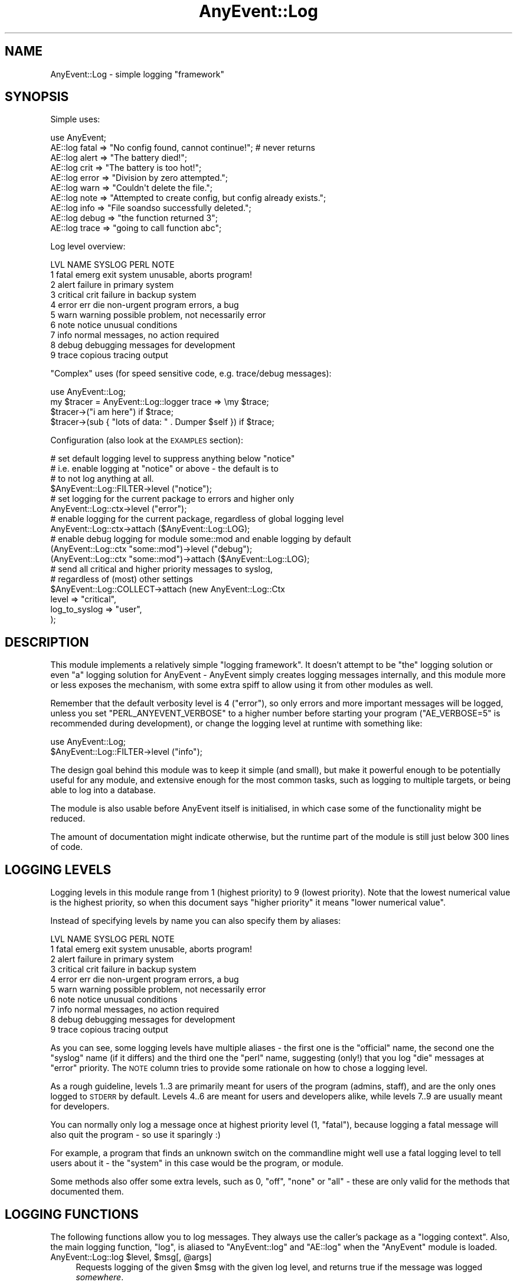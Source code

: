 .\" Automatically generated by Pod::Man 4.11 (Pod::Simple 3.35)
.\"
.\" Standard preamble:
.\" ========================================================================
.de Sp \" Vertical space (when we can't use .PP)
.if t .sp .5v
.if n .sp
..
.de Vb \" Begin verbatim text
.ft CW
.nf
.ne \\$1
..
.de Ve \" End verbatim text
.ft R
.fi
..
.\" Set up some character translations and predefined strings.  \*(-- will
.\" give an unbreakable dash, \*(PI will give pi, \*(L" will give a left
.\" double quote, and \*(R" will give a right double quote.  \*(C+ will
.\" give a nicer C++.  Capital omega is used to do unbreakable dashes and
.\" therefore won't be available.  \*(C` and \*(C' expand to `' in nroff,
.\" nothing in troff, for use with C<>.
.tr \(*W-
.ds C+ C\v'-.1v'\h'-1p'\s-2+\h'-1p'+\s0\v'.1v'\h'-1p'
.ie n \{\
.    ds -- \(*W-
.    ds PI pi
.    if (\n(.H=4u)&(1m=24u) .ds -- \(*W\h'-12u'\(*W\h'-12u'-\" diablo 10 pitch
.    if (\n(.H=4u)&(1m=20u) .ds -- \(*W\h'-12u'\(*W\h'-8u'-\"  diablo 12 pitch
.    ds L" ""
.    ds R" ""
.    ds C` ""
.    ds C' ""
'br\}
.el\{\
.    ds -- \|\(em\|
.    ds PI \(*p
.    ds L" ``
.    ds R" ''
.    ds C`
.    ds C'
'br\}
.\"
.\" Escape single quotes in literal strings from groff's Unicode transform.
.ie \n(.g .ds Aq \(aq
.el       .ds Aq '
.\"
.\" If the F register is >0, we'll generate index entries on stderr for
.\" titles (.TH), headers (.SH), subsections (.SS), items (.Ip), and index
.\" entries marked with X<> in POD.  Of course, you'll have to process the
.\" output yourself in some meaningful fashion.
.\"
.\" Avoid warning from groff about undefined register 'F'.
.de IX
..
.nr rF 0
.if \n(.g .if rF .nr rF 1
.if (\n(rF:(\n(.g==0)) \{\
.    if \nF \{\
.        de IX
.        tm Index:\\$1\t\\n%\t"\\$2"
..
.        if !\nF==2 \{\
.            nr % 0
.            nr F 2
.        \}
.    \}
.\}
.rr rF
.\" ========================================================================
.\"
.IX Title "AnyEvent::Log 3"
.TH AnyEvent::Log 3 "2019-09-03" "perl v5.30.1" "User Contributed Perl Documentation"
.\" For nroff, turn off justification.  Always turn off hyphenation; it makes
.\" way too many mistakes in technical documents.
.if n .ad l
.nh
.SH "NAME"
AnyEvent::Log \- simple logging "framework"
.SH "SYNOPSIS"
.IX Header "SYNOPSIS"
Simple uses:
.PP
.Vb 1
\&   use AnyEvent;
\&
\&   AE::log fatal => "No config found, cannot continue!"; # never returns
\&   AE::log alert => "The battery died!";
\&   AE::log crit  => "The battery is too hot!";
\&   AE::log error => "Division by zero attempted.";
\&   AE::log warn  => "Couldn\*(Aqt delete the file.";
\&   AE::log note  => "Attempted to create config, but config already exists.";
\&   AE::log info  => "File soandso successfully deleted.";
\&   AE::log debug => "the function returned 3";
\&   AE::log trace => "going to call function abc";
.Ve
.PP
Log level overview:
.PP
.Vb 10
\&   LVL NAME      SYSLOG   PERL  NOTE
\&    1  fatal     emerg    exit  system unusable, aborts program!
\&    2  alert                    failure in primary system
\&    3  critical  crit           failure in backup system
\&    4  error     err      die   non\-urgent program errors, a bug
\&    5  warn      warning        possible problem, not necessarily error
\&    6  note      notice         unusual conditions
\&    7  info                     normal messages, no action required
\&    8  debug                    debugging messages for development
\&    9  trace                    copious tracing output
.Ve
.PP
\&\*(L"Complex\*(R" uses (for speed sensitive code, e.g. trace/debug messages):
.PP
.Vb 1
\&   use AnyEvent::Log;
\&
\&   my $tracer = AnyEvent::Log::logger trace => \emy $trace;
\&
\&   $tracer\->("i am here") if $trace;
\&   $tracer\->(sub { "lots of data: " . Dumper $self }) if $trace;
.Ve
.PP
Configuration (also look at the \s-1EXAMPLES\s0 section):
.PP
.Vb 4
\&   # set default logging level to suppress anything below "notice"
\&   # i.e. enable logging at "notice" or above \- the default is to
\&   # to not log anything at all.
\&   $AnyEvent::Log::FILTER\->level ("notice");
\&
\&   # set logging for the current package to errors and higher only
\&   AnyEvent::Log::ctx\->level ("error");
\&
\&   # enable logging for the current package, regardless of global logging level
\&   AnyEvent::Log::ctx\->attach ($AnyEvent::Log::LOG);
\&
\&   # enable debug logging for module some::mod and enable logging by default
\&   (AnyEvent::Log::ctx "some::mod")\->level ("debug");
\&   (AnyEvent::Log::ctx "some::mod")\->attach ($AnyEvent::Log::LOG);
\&
\&   # send all critical and higher priority messages to syslog,
\&   # regardless of (most) other settings
\&   $AnyEvent::Log::COLLECT\->attach (new AnyEvent::Log::Ctx
\&      level         => "critical",
\&      log_to_syslog => "user",
\&   );
.Ve
.SH "DESCRIPTION"
.IX Header "DESCRIPTION"
This module implements a relatively simple \*(L"logging framework\*(R". It doesn't
attempt to be \*(L"the\*(R" logging solution or even \*(L"a\*(R" logging solution for
AnyEvent \- AnyEvent simply creates logging messages internally, and this
module more or less exposes the mechanism, with some extra spiff to allow
using it from other modules as well.
.PP
Remember that the default verbosity level is \f(CW4\fR (\f(CW\*(C`error\*(C'\fR), so only
errors and more important messages will be logged, unless you set
\&\f(CW\*(C`PERL_ANYEVENT_VERBOSE\*(C'\fR to a higher number before starting your program
(\f(CW\*(C`AE_VERBOSE=5\*(C'\fR is recommended during development), or change the logging
level at runtime with something like:
.PP
.Vb 2
\&   use AnyEvent::Log;
\&   $AnyEvent::Log::FILTER\->level ("info");
.Ve
.PP
The design goal behind this module was to keep it simple (and small),
but make it powerful enough to be potentially useful for any module,
and extensive enough for the most common tasks, such as logging to
multiple targets, or being able to log into a database.
.PP
The module is also usable before AnyEvent itself is initialised, in which
case some of the functionality might be reduced.
.PP
The amount of documentation might indicate otherwise, but the runtime part
of the module is still just below 300 lines of code.
.SH "LOGGING LEVELS"
.IX Header "LOGGING LEVELS"
Logging levels in this module range from \f(CW1\fR (highest priority) to \f(CW9\fR
(lowest priority). Note that the lowest numerical value is the highest
priority, so when this document says \*(L"higher priority\*(R" it means \*(L"lower
numerical value\*(R".
.PP
Instead of specifying levels by name you can also specify them by aliases:
.PP
.Vb 10
\&   LVL NAME      SYSLOG   PERL  NOTE
\&    1  fatal     emerg    exit  system unusable, aborts program!
\&    2  alert                    failure in primary system
\&    3  critical  crit           failure in backup system
\&    4  error     err      die   non\-urgent program errors, a bug
\&    5  warn      warning        possible problem, not necessarily error
\&    6  note      notice         unusual conditions
\&    7  info                     normal messages, no action required
\&    8  debug                    debugging messages for development
\&    9  trace                    copious tracing output
.Ve
.PP
As you can see, some logging levels have multiple aliases \- the first one
is the \*(L"official\*(R" name, the second one the \*(L"syslog\*(R" name (if it differs)
and the third one the \*(L"perl\*(R" name, suggesting (only!) that you log \f(CW\*(C`die\*(C'\fR
messages at \f(CW\*(C`error\*(C'\fR priority. The \s-1NOTE\s0 column tries to provide some
rationale on how to chose a logging level.
.PP
As a rough guideline, levels 1..3 are primarily meant for users of the
program (admins, staff), and are the only ones logged to \s-1STDERR\s0 by
default. Levels 4..6 are meant for users and developers alike, while
levels 7..9 are usually meant for developers.
.PP
You can normally only log a message once at highest priority level (\f(CW1\fR,
\&\f(CW\*(C`fatal\*(C'\fR), because logging a fatal message will also quit the program \- so
use it sparingly :)
.PP
For example, a program that finds an unknown switch on the commandline
might well use a fatal logging level to tell users about it \- the \*(L"system\*(R"
in this case would be the program, or module.
.PP
Some methods also offer some extra levels, such as \f(CW0\fR, \f(CW\*(C`off\*(C'\fR, \f(CW\*(C`none\*(C'\fR
or \f(CW\*(C`all\*(C'\fR \- these are only valid for the methods that documented them.
.SH "LOGGING FUNCTIONS"
.IX Header "LOGGING FUNCTIONS"
The following functions allow you to log messages. They always use the
caller's package as a \*(L"logging context\*(R". Also, the main logging function,
\&\f(CW\*(C`log\*(C'\fR, is aliased to \f(CW\*(C`AnyEvent::log\*(C'\fR and \f(CW\*(C`AE::log\*(C'\fR when the \f(CW\*(C`AnyEvent\*(C'\fR
module is loaded.
.ie n .IP "AnyEvent::Log::log $level, $msg[, @args]" 4
.el .IP "AnyEvent::Log::log \f(CW$level\fR, \f(CW$msg\fR[, \f(CW@args\fR]" 4
.IX Item "AnyEvent::Log::log $level, $msg[, @args]"
Requests logging of the given \f(CW$msg\fR with the given log level, and
returns true if the message was logged \fIsomewhere\fR.
.Sp
For loglevel \f(CW\*(C`fatal\*(C'\fR, the program will abort.
.Sp
If only a \f(CW$msg\fR is given, it is logged as-is. With extra \f(CW@args\fR, the
\&\f(CW$msg\fR is interpreted as an sprintf format string.
.Sp
The \f(CW$msg\fR should not end with \f(CW\*(C`\en\*(C'\fR, but may if that is convenient for
you. Also, multiline messages are handled properly.
.Sp
Last not least, \f(CW$msg\fR might be a code reference, in which case it is
supposed to return the message. It will be called only then the message
actually gets logged, which is useful if it is costly to create the
message in the first place.
.Sp
This function takes care of saving and restoring \f(CW$!\fR and \f(CW$@\fR, so you
don't have to.
.Sp
Whether the given message will be logged depends on the maximum log level
and the caller's package. The return value can be used to ensure that
messages or not \*(L"lost\*(R" \- for example, when AnyEvent::Debug detects a
runtime error it tries to log it at \f(CW\*(C`die\*(C'\fR level, but if that message is
lost it simply uses warn.
.Sp
Note that you can (and should) call this function as \f(CW\*(C`AnyEvent::log\*(C'\fR or
\&\f(CW\*(C`AE::log\*(C'\fR, without \f(CW\*(C`use\*(C'\fR\-ing this module if possible (i.e. you don't
need any additional functionality), as those functions will load the
logging module on demand only. They are also much shorter to write.
.Sp
Also, if you optionally generate a lot of debug messages (such as when
tracing some code), you should look into using a logger callback and a
boolean enabler (see \f(CW\*(C`logger\*(C'\fR, below).
.Sp
Example: log something at error level.
.Sp
.Vb 1
\&   AE::log error => "something";
.Ve
.Sp
Example: use printf-formatting.
.Sp
.Vb 1
\&   AE::log info => "%5d %\-10.10s %s", $index, $category, $msg;
.Ve
.Sp
Example: only generate a costly dump when the message is actually being logged.
.Sp
.Vb 1
\&   AE::log debug => sub { require Data::Dump; Data::Dump::dump \e%cache };
.Ve
.ie n .IP "$logger = AnyEvent::Log::logger $level[, \e$enabled]" 4
.el .IP "\f(CW$logger\fR = AnyEvent::Log::logger \f(CW$level\fR[, \e$enabled]" 4
.IX Item "$logger = AnyEvent::Log::logger $level[, $enabled]"
Creates a code reference that, when called, acts as if the
\&\f(CW\*(C`AnyEvent::Log::log\*(C'\fR function was called at this point with the given
level. \f(CW$logger\fR is passed a \f(CW$msg\fR and optional \f(CW@args\fR, just as with
the \f(CW\*(C`AnyEvent::Log::log\*(C'\fR function:
.Sp
.Vb 1
\&   my $debug_log = AnyEvent::Log::logger "debug";
\&
\&   $debug_log\->("debug here");
\&   $debug_log\->("%06d emails processed", 12345);
\&   $debug_log\->(sub { $obj\->as_string });
.Ve
.Sp
The idea behind this function is to decide whether to log before actually
logging \- when the \f(CW\*(C`logger\*(C'\fR function is called once, but the returned
logger callback often, then this can be a tremendous speed win.
.Sp
Despite this speed advantage, changes in logging configuration will
still be reflected by the logger callback, even if configuration changes
\&\fIafter\fR it was created.
.Sp
To further speed up logging, you can bind a scalar variable to the logger,
which contains true if the logger should be called or not \- if it is
false, calling the logger can be safely skipped. This variable will be
updated as long as \f(CW$logger\fR is alive.
.Sp
Full example:
.Sp
.Vb 2
\&   # near the init section
\&   use AnyEvent::Log;
\&
\&   my $debug_log = AnyEvent:Log::logger debug => \emy $debug;
\&
\&   # and later in your program
\&   $debug_log\->("yo, stuff here") if $debug;
\&
\&   $debug and $debug_log\->("123");
.Ve
.ie n .IP "AnyEvent::Log::exact_time $on" 4
.el .IP "AnyEvent::Log::exact_time \f(CW$on\fR" 4
.IX Item "AnyEvent::Log::exact_time $on"
By default, \f(CW\*(C`AnyEvent::Log\*(C'\fR will use \f(CW\*(C`AE::now\*(C'\fR, i.e. the cached
eventloop time, for the log timestamps. After calling this function with a
true value it will instead resort to \f(CW\*(C`AE::time\*(C'\fR, i.e. fetch the current
time on each log message. This only makes a difference for event loops
that actually cache the time (such as \s-1EV\s0 or AnyEvent::Loop).
.Sp
This setting can be changed at any time by calling this function.
.Sp
Since \f(CW\*(C`AnyEvent::Log\*(C'\fR has to work even before the AnyEvent has been
initialised, this switch will also decide whether to use \f(CW\*(C`CORE::time\*(C'\fR or
\&\f(CW\*(C`Time::HiRes::time\*(C'\fR when logging a message before AnyEvent becomes
available.
.ie n .IP "AnyEvent::Log::format_time $timestamp" 4
.el .IP "AnyEvent::Log::format_time \f(CW$timestamp\fR" 4
.IX Item "AnyEvent::Log::format_time $timestamp"
Formats a timestamp as returned by \f(CW\*(C`AnyEvent\->now\*(C'\fR or \f(CW\*(C`AnyEvent\->time\*(C'\fR or many other functions in the same way as
\&\f(CW\*(C`AnyEvent::Log\*(C'\fR does.
.Sp
In your main program (as opposed to in your module) you can override
the default timestamp display format by loading this module and then
redefining this function.
.Sp
Most commonly, this function can be used in formatting callbacks.
.ie n .IP "AnyEvent::Log::default_format $time, $ctx, $level, $msg" 4
.el .IP "AnyEvent::Log::default_format \f(CW$time\fR, \f(CW$ctx\fR, \f(CW$level\fR, \f(CW$msg\fR" 4
.IX Item "AnyEvent::Log::default_format $time, $ctx, $level, $msg"
Format a log message using the given timestamp, logging context, log level
and log message.
.Sp
This is the formatting function used to format messages when no custom
function is provided.
.Sp
In your main program (as opposed to in your module) you can override the
default message format by loading this module and then redefining this
function.
.IP "\fBAnyEvent::Log::fatal_exit()\fR" 4
.IX Item "AnyEvent::Log::fatal_exit()"
This is the function that is called after logging a \f(CW\*(C`fatal\*(C'\fR log
message. It must not return.
.Sp
The default implementation simply calls \f(CW\*(C`exit 1\*(C'\fR.
.Sp
In your main program (as opposed to in your module) you can override
the fatal exit function by loading this module and then redefining this
function. Make sure you don't return.
.SH "LOGGING CONTEXTS"
.IX Header "LOGGING CONTEXTS"
This module associates every log message with a so-called \fIlogging
context\fR, based on the package of the caller. Every perl package has its
own logging context.
.PP
A logging context has three major responsibilities: filtering, logging and
propagating the message.
.PP
For the first purpose, filtering, each context has a set of logging
levels, called the log level mask. Messages not in the set will be ignored
by this context (masked).
.PP
For logging, the context stores a formatting callback (which takes the
timestamp, context, level and string message and formats it in the way
it should be logged) and a logging callback (which is responsible for
actually logging the formatted message and telling \f(CW\*(C`AnyEvent::Log\*(C'\fR
whether it has consumed the message, or whether it should be propagated).
.PP
For propagation, a context can have any number of attached \fIslave
contexts\fR. Any message that is neither masked by the logging mask nor
masked by the logging callback returning true will be passed to all slave
contexts.
.PP
Each call to a logging function will log the message at most once per
context, so it does not matter (much) if there are cycles or if the
message can arrive at the same context via multiple paths.
.SS "\s-1DEFAULTS\s0"
.IX Subsection "DEFAULTS"
By default, all logging contexts have an full set of log levels (\*(L"all\*(R"), a
disabled logging callback and the default formatting callback.
.PP
Package contexts have the package name as logging title by default.
.PP
They have exactly one slave \- the context of the \*(L"parent\*(R" package. The
parent package is simply defined to be the package name without the last
component, i.e. \f(CW\*(C`AnyEvent::Debug::Wrapped\*(C'\fR becomes \f(CW\*(C`AnyEvent::Debug\*(C'\fR,
and \f(CW\*(C`AnyEvent\*(C'\fR becomes ... \f(CW$AnyEvent::Log::COLLECT\fR which is the
exception of the rule \- just like the \*(L"parent\*(R" of any single-component
package name in Perl is \f(CW\*(C`main\*(C'\fR, the default slave of any top-level
package context is \f(CW$AnyEvent::Log::COLLECT\fR.
.PP
Since perl packages form only an approximate hierarchy, this slave
context can of course be removed.
.PP
All other (anonymous) contexts have no slaves and an empty title by
default.
.PP
When the module is loaded it creates the \f(CW$AnyEvent::Log::LOG\fR logging
context that simply logs everything via \f(CW\*(C`warn\*(C'\fR, without propagating
anything anywhere by default.  The purpose of this context is to provide
a convenient place to override the global logging target or to attach
additional log targets. It's not meant for filtering.
.PP
It then creates the \f(CW$AnyEvent::Log::FILTER\fR context whose
purpose is to suppress all messages with priority higher
than \f(CW$ENV{PERL_ANYEVENT_VERBOSE}\fR. It then attached the
\&\f(CW$AnyEvent::Log::LOG\fR context to it. The purpose of the filter context
is to simply provide filtering according to some global log level.
.PP
Finally it creates the top-level package context \f(CW$AnyEvent::Log::COLLECT\fR
and attaches the \f(CW$AnyEvent::Log::FILTER\fR context to it, but otherwise
leaves it at default config. Its purpose is simply to collect all log
messages system-wide.
.PP
The hierarchy is then:
.PP
.Vb 1
\&   any package, eventually \-> $COLLECT \-> $FILTER \-> $LOG
.Ve
.PP
The effect of all this is that log messages, by default, wander up to the
\&\f(CW$AnyEvent::Log::COLLECT\fR context where all messages normally end up,
from there to \f(CW$AnyEvent::Log::FILTER\fR where log messages with lower
priority then \f(CW$ENV{PERL_ANYEVENT_VERBOSE}\fR will be filtered out and then
to the \f(CW$AnyEvent::Log::LOG\fR context to be passed to \f(CW\*(C`warn\*(C'\fR.
.PP
This makes it easy to set a global logging level (by modifying \f(CW$FILTER\fR),
but still allow other contexts to send, for example, their debug and trace
messages to the \f(CW$LOG\fR target despite the global logging level, or to attach
additional log targets that log messages, regardless of the global logging
level.
.PP
It also makes it easy to modify the default warn-logger ($LOG) to
something that logs to a file, or to attach additional logging targets
(such as loggign to a file) by attaching it to \f(CW$FILTER\fR.
.SS "\s-1CREATING/FINDING/DESTROYING CONTEXTS\s0"
.IX Subsection "CREATING/FINDING/DESTROYING CONTEXTS"
.ie n .IP "$ctx = AnyEvent::Log::ctx [$pkg]" 4
.el .IP "\f(CW$ctx\fR = AnyEvent::Log::ctx [$pkg]" 4
.IX Item "$ctx = AnyEvent::Log::ctx [$pkg]"
This function creates or returns a logging context (which is an object).
.Sp
If a package name is given, then the context for that package is
returned. If it is called without any arguments, then the context for the
callers package is returned (i.e. the same context as a \f(CW\*(C`AE::log\*(C'\fR call
would use).
.Sp
If \f(CW\*(C`undef\*(C'\fR is given, then it creates a new anonymous context that is not
tied to any package and is destroyed when no longer referenced.
.IP "AnyEvent::Log::reset" 4
.IX Item "AnyEvent::Log::reset"
Resets all package contexts and recreates the default hierarchy if
necessary, i.e. resets the logging subsystem to defaults, as much as
possible. This process keeps references to contexts held by other parts of
the program intact.
.Sp
This can be used to implement config-file (re\-)loading: before loading a
configuration, reset all contexts.
.ie n .IP "$ctx = new AnyEvent::Log::Ctx methodname => param..." 4
.el .IP "\f(CW$ctx\fR = new AnyEvent::Log::Ctx methodname => param..." 4
.IX Item "$ctx = new AnyEvent::Log::Ctx methodname => param..."
This is a convenience constructor that makes it simpler to construct
anonymous logging contexts.
.Sp
Each key-value pair results in an invocation of the method of the same
name as the key with the value as parameter, unless the value is an
arrayref, in which case it calls the method with the contents of the
array. The methods are called in the same order as specified.
.Sp
Example: create a new logging context and set both the default logging
level, some slave contexts and a logging callback.
.Sp
.Vb 6
\&   $ctx = new AnyEvent::Log::Ctx
\&      title   => "dubious messages",
\&      level   => "error",
\&      log_cb  => sub { print STDOUT shift; 0 },
\&      slaves  => [$ctx1, $ctx, $ctx2],
\&   ;
.Ve
.SS "\s-1CONFIGURING A LOG CONTEXT\s0"
.IX Subsection "CONFIGURING A LOG CONTEXT"
The following methods can be used to configure the logging context.
.ie n .IP "$ctx\->title ([$new_title])" 4
.el .IP "\f(CW$ctx\fR\->title ([$new_title])" 4
.IX Item "$ctx->title ([$new_title])"
Returns the title of the logging context \- this is the package name, for
package contexts, and a user defined string for all others.
.Sp
If \f(CW$new_title\fR is given, then it replaces the package name or title.
.PP
\fI\s-1LOGGING LEVELS\s0\fR
.IX Subsection "LOGGING LEVELS"
.PP
The following methods deal with the logging level set associated with the
log context.
.PP
The most common method to use is probably \f(CW\*(C`$ctx\->level ($level)\*(C'\fR,
which configures the specified and any higher priority levels.
.PP
All functions which accept a list of levels also accept the special string
\&\f(CW\*(C`all\*(C'\fR which expands to all logging levels.
.ie n .IP "$ctx\->levels ($level[, $level...)" 4
.el .IP "\f(CW$ctx\fR\->levels ($level[, \f(CW$level\fR...)" 4
.IX Item "$ctx->levels ($level[, $level...)"
Enables logging for the given levels and disables it for all others.
.ie n .IP "$ctx\->level ($level)" 4
.el .IP "\f(CW$ctx\fR\->level ($level)" 4
.IX Item "$ctx->level ($level)"
Enables logging for the given level and all lower level (higher priority)
ones. In addition to normal logging levels, specifying a level of \f(CW0\fR or
\&\f(CW\*(C`off\*(C'\fR disables all logging for this level.
.Sp
Example: log warnings, errors and higher priority messages.
.Sp
.Vb 2
\&   $ctx\->level ("warn");
\&   $ctx\->level (5); # same thing, just numeric
.Ve
.ie n .IP "$ctx\->enable ($level[, $level...])" 4
.el .IP "\f(CW$ctx\fR\->enable ($level[, \f(CW$level\fR...])" 4
.IX Item "$ctx->enable ($level[, $level...])"
Enables logging for the given levels, leaving all others unchanged.
.ie n .IP "$ctx\->disable ($level[, $level...])" 4
.el .IP "\f(CW$ctx\fR\->disable ($level[, \f(CW$level\fR...])" 4
.IX Item "$ctx->disable ($level[, $level...])"
Disables logging for the given levels, leaving all others unchanged.
.ie n .IP "$ctx\->cap ($level)" 4
.el .IP "\f(CW$ctx\fR\->cap ($level)" 4
.IX Item "$ctx->cap ($level)"
Caps the maximum priority to the given level, for all messages logged
to, or passing through, this context. That is, while this doesn't affect
whether a message is logged or passed on, the maximum priority of messages
will be limited to the specified level \- messages with a higher priority
will be set to the specified priority.
.Sp
Another way to view this is that \f(CW\*(C`\->level\*(C'\fR filters out messages with
a too low priority, while \f(CW\*(C`\->cap\*(C'\fR modifies messages with a too high
priority.
.Sp
This is useful when different log targets have different interpretations
of priority. For example, for a specific command line program, a wrong
command line switch might well result in a \f(CW\*(C`fatal\*(C'\fR log message, while the
same message, logged to syslog, is likely \fInot\fR fatal to the system or
syslog facility as a whole, but more likely a mere \f(CW\*(C`error\*(C'\fR.
.Sp
This can be modeled by having a stderr logger that logs messages \*(L"as-is\*(R"
and a syslog logger that logs messages with a level cap of, say, \f(CW\*(C`error\*(C'\fR,
or, for truly system-critical components, actually \f(CW\*(C`critical\*(C'\fR.
.PP
\fI\s-1SLAVE CONTEXTS\s0\fR
.IX Subsection "SLAVE CONTEXTS"
.PP
The following methods attach and detach another logging context to a
logging context.
.PP
Log messages are propagated to all slave contexts, unless the logging
callback consumes the message.
.ie n .IP "$ctx\->attach ($ctx2[, $ctx3...])" 4
.el .IP "\f(CW$ctx\fR\->attach ($ctx2[, \f(CW$ctx3\fR...])" 4
.IX Item "$ctx->attach ($ctx2[, $ctx3...])"
Attaches the given contexts as slaves to this context. It is not an error
to add a context twice (the second add will be ignored).
.Sp
A context can be specified either as package name or as a context object.
.ie n .IP "$ctx\->detach ($ctx2[, $ctx3...])" 4
.el .IP "\f(CW$ctx\fR\->detach ($ctx2[, \f(CW$ctx3\fR...])" 4
.IX Item "$ctx->detach ($ctx2[, $ctx3...])"
Removes the given slaves from this context \- it's not an error to attempt
to remove a context that hasn't been added.
.Sp
A context can be specified either as package name or as a context object.
.ie n .IP "$ctx\->slaves ($ctx2[, $ctx3...])" 4
.el .IP "\f(CW$ctx\fR\->slaves ($ctx2[, \f(CW$ctx3\fR...])" 4
.IX Item "$ctx->slaves ($ctx2[, $ctx3...])"
Replaces all slaves attached to this context by the ones given.
.PP
\fI\s-1LOG TARGETS\s0\fR
.IX Subsection "LOG TARGETS"
.PP
The following methods configure how the logging context actually does
the logging (which consists of formatting the message and printing it or
whatever it wants to do with it).
.ie n .IP "$ctx\->log_cb ($cb\->($str))" 4
.el .IP "\f(CW$ctx\fR\->log_cb ($cb\->($str))" 4
.IX Item "$ctx->log_cb ($cb->($str))"
Replaces the logging callback on the context (\f(CW\*(C`undef\*(C'\fR disables the
logging callback).
.Sp
The logging callback is responsible for handling formatted log messages
(see \f(CW\*(C`fmt_cb\*(C'\fR below) \- normally simple text strings that end with a
newline (and are possibly multiline themselves).
.Sp
It also has to return true iff it has consumed the log message, and false
if it hasn't. Consuming a message means that it will not be sent to any
slave context. When in doubt, return \f(CW0\fR from your logging callback.
.Sp
Example: a very simple logging callback, simply dump the message to \s-1STDOUT\s0
and do not consume it.
.Sp
.Vb 1
\&   $ctx\->log_cb (sub { print STDERR shift; 0 });
.Ve
.Sp
You can filter messages by having a log callback that simply returns \f(CW1\fR
and does not do anything with the message, but this counts as \*(L"message
being logged\*(R" and might not be very efficient.
.Sp
Example: propagate all messages except for log levels \*(L"debug\*(R" and
\&\*(L"trace\*(R". The messages will still be generated, though, which can slow down
your program.
.Sp
.Vb 2
\&   $ctx\->levels ("debug", "trace");
\&   $ctx\->log_cb (sub { 1 }); # do not log, but eat debug and trace messages
.Ve
.ie n .IP "$ctx\->fmt_cb ($fmt_cb\->($timestamp, $orig_ctx, $level, $message))" 4
.el .IP "\f(CW$ctx\fR\->fmt_cb ($fmt_cb\->($timestamp, \f(CW$orig_ctx\fR, \f(CW$level\fR, \f(CW$message\fR))" 4
.IX Item "$ctx->fmt_cb ($fmt_cb->($timestamp, $orig_ctx, $level, $message))"
Replaces the formatting callback on the context (\f(CW\*(C`undef\*(C'\fR restores the
default formatter).
.Sp
The callback is passed the (possibly fractional) timestamp, the original
logging context (object, not title), the (numeric) logging level and
the raw message string and needs to return a formatted log message. In
most cases this will be a string, but it could just as well be an array
reference that just stores the values.
.Sp
If, for some reason, you want to use \f(CW\*(C`caller\*(C'\fR to find out more about the
logger then you should walk up the call stack until you are no longer
inside the \f(CW\*(C`AnyEvent::Log\*(C'\fR package.
.Sp
To implement your own logging callback, you might find the
\&\f(CW\*(C`AnyEvent::Log::format_time\*(C'\fR and \f(CW\*(C`AnyEvent::Log::default_format\*(C'\fR
functions useful.
.Sp
Example: format the message just as AnyEvent::Log would, by letting
AnyEvent::Log do the work. This is a good basis to design a formatting
callback that only changes minor aspects of the formatting.
.Sp
.Vb 2
\&   $ctx\->fmt_cb (sub {
\&      my ($time, $ctx, $lvl, $msg) = @_;
\&
\&      AnyEvent::Log::default_format $time, $ctx, $lvl, $msg
\&   });
.Ve
.Sp
Example: format just the raw message, with numeric log level in angle
brackets.
.Sp
.Vb 2
\&   $ctx\->fmt_cb (sub {
\&      my ($time, $ctx, $lvl, $msg) = @_;
\&
\&      "<$lvl>$msg\en"
\&   });
.Ve
.Sp
Example: return an array reference with just the log values, and use
\&\f(CW\*(C`PApp::SQL::sql_exec\*(C'\fR to store the message in a database.
.Sp
.Vb 3
\&   $ctx\->fmt_cb (sub { \e@_ });
\&   $ctx\->log_cb (sub {
\&      my ($msg) = @_;
\&
\&      sql_exec "insert into log (when, subsys, prio, msg) values (?, ?, ?, ?)",
\&               $msg\->[0] + 0,
\&               "$msg\->[1]",
\&               $msg\->[2] + 0,
\&               "$msg\->[3]";
\&
\&      0
\&   });
.Ve
.ie n .IP "$ctx\->log_to_warn" 4
.el .IP "\f(CW$ctx\fR\->log_to_warn" 4
.IX Item "$ctx->log_to_warn"
Sets the \f(CW\*(C`log_cb\*(C'\fR to simply use \f(CW\*(C`CORE::warn\*(C'\fR to report any messages
(usually this logs to \s-1STDERR\s0).
.ie n .IP "$ctx\->log_to_file ($path)" 4
.el .IP "\f(CW$ctx\fR\->log_to_file ($path)" 4
.IX Item "$ctx->log_to_file ($path)"
Sets the \f(CW\*(C`log_cb\*(C'\fR to log to a file (by appending), unbuffered. The
function might return before the log file has been opened or created.
.ie n .IP "$ctx\->log_to_path ($path)" 4
.el .IP "\f(CW$ctx\fR\->log_to_path ($path)" 4
.IX Item "$ctx->log_to_path ($path)"
Same as \f(CW\*(C`\->log_to_file\*(C'\fR, but opens the file for each message. This
is much slower, but allows you to change/move/rename/delete the file at
basically any time.
.Sp
Needless(?) to say, if you do not want to be bitten by some evil person
calling \f(CW\*(C`chdir\*(C'\fR, the path should be absolute. Doesn't help with
\&\f(CW\*(C`chroot\*(C'\fR, but hey...
.ie n .IP "$ctx\->log_to_syslog ([$facility])" 4
.el .IP "\f(CW$ctx\fR\->log_to_syslog ([$facility])" 4
.IX Item "$ctx->log_to_syslog ([$facility])"
Logs all messages via Sys::Syslog, mapping \f(CW\*(C`trace\*(C'\fR to \f(CW\*(C`debug\*(C'\fR and
all the others in the obvious way. If specified, then the \f(CW$facility\fR is
used as the facility (\f(CW\*(C`user\*(C'\fR, \f(CW\*(C`auth\*(C'\fR, \f(CW\*(C`local0\*(C'\fR and so on). The default
facility is \f(CW\*(C`user\*(C'\fR.
.Sp
Note that this function also sets a \f(CW\*(C`fmt_cb\*(C'\fR \- the logging part requires
an array reference with [$level, \f(CW$str\fR] as input.
.PP
\fI\s-1MESSAGE LOGGING\s0\fR
.IX Subsection "MESSAGE LOGGING"
.PP
These methods allow you to log messages directly to a context, without
going via your package context.
.ie n .IP "$ctx\->log ($level, $msg[, @params])" 4
.el .IP "\f(CW$ctx\fR\->log ($level, \f(CW$msg\fR[, \f(CW@params\fR])" 4
.IX Item "$ctx->log ($level, $msg[, @params])"
Same as \f(CW\*(C`AnyEvent::Log::log\*(C'\fR, but uses the given context as log context.
.Sp
Example: log a message in the context of another package.
.Sp
.Vb 1
\&   (AnyEvent::Log::ctx "Other::Package")\->log (warn => "heely bo");
.Ve
.ie n .IP "$logger = $ctx\->logger ($level[, \e$enabled])" 4
.el .IP "\f(CW$logger\fR = \f(CW$ctx\fR\->logger ($level[, \e$enabled])" 4
.IX Item "$logger = $ctx->logger ($level[, $enabled])"
Same as \f(CW\*(C`AnyEvent::Log::logger\*(C'\fR, but uses the given context as log
context.
.ie n .SH "CONFIGURATION VIA $ENV{PERL_ANYEVENT_LOG}"
.el .SH "CONFIGURATION VIA \f(CW$ENV\fP{PERL_ANYEVENT_LOG}"
.IX Header "CONFIGURATION VIA $ENV{PERL_ANYEVENT_LOG}"
Logging can also be configured by setting the environment variable
\&\f(CW\*(C`PERL_ANYEVENT_LOG\*(C'\fR (or \f(CW\*(C`AE_LOG\*(C'\fR).
.PP
The value consists of one or more logging context specifications separated
by \f(CW\*(C`:\*(C'\fR or whitespace. Each logging specification in turn starts with a
context name, followed by \f(CW\*(C`=\*(C'\fR, followed by zero or more comma-separated
configuration directives, here are some examples:
.PP
.Vb 2
\&   # set default logging level
\&   filter=warn
\&
\&   # log to file instead of to stderr
\&   log=file=/tmp/mylog
\&
\&   # log to file in addition to stderr
\&   log=+%file:%file=file=/tmp/mylog
\&
\&   # enable debug log messages, log warnings and above to syslog
\&   filter=debug:log=+%warnings:%warnings=warn,syslog=LOG_LOCAL0
\&
\&   # log trace messages (only) from AnyEvent::Debug to file
\&   AnyEvent::Debug=+%trace:%trace=only,trace,file=/tmp/tracelog
.Ve
.PP
A context name in the log specification can be any of the following:
.ie n .IP """collect"", ""filter"", ""log""" 4
.el .IP "\f(CWcollect\fR, \f(CWfilter\fR, \f(CWlog\fR" 4
.IX Item "collect, filter, log"
Correspond to the three predefined \f(CW$AnyEvent::Log::COLLECT\fR,
\&\f(CW\*(C`AnyEvent::Log::FILTER\*(C'\fR and \f(CW$AnyEvent::Log::LOG\fR contexts.
.ie n .IP "%name" 4
.el .IP "\f(CW%name\fR" 4
.IX Item "%name"
Context names starting with a \f(CW\*(C`%\*(C'\fR are anonymous contexts created when the
name is first mentioned. The difference to package contexts is that by
default they have no attached slaves.
.Sp
This makes it possible to create new log contexts that can be refered to
multiple times by name within the same log specification.
.IP "a perl package name" 4
.IX Item "a perl package name"
Any other string references the logging context associated with the given
Perl \f(CW\*(C`package\*(C'\fR. In the unlikely case where you want to specify a package
context that matches on of the other context name forms, you can add a
\&\f(CW\*(C`::\*(C'\fR to the package name to force interpretation as a package.
.PP
The configuration specifications can be any number of the following:
.ie n .IP """stderr""" 4
.el .IP "\f(CWstderr\fR" 4
.IX Item "stderr"
Configures the context to use Perl's \f(CW\*(C`warn\*(C'\fR function (which typically
logs to \f(CW\*(C`STDERR\*(C'\fR). Works like \f(CW\*(C`log_to_warn\*(C'\fR.
.ie n .IP """file=""\fIpath\fR" 4
.el .IP "\f(CWfile=\fR\fIpath\fR" 4
.IX Item "file=path"
Configures the context to log to a file with the given path. Works like
\&\f(CW\*(C`log_to_file\*(C'\fR.
.ie n .IP """path=""\fIpath\fR" 4
.el .IP "\f(CWpath=\fR\fIpath\fR" 4
.IX Item "path=path"
Configures the context to log to a file with the given path. Works like
\&\f(CW\*(C`log_to_path\*(C'\fR.
.ie n .IP """syslog"" or ""syslog=""\fIexpr\fR" 4
.el .IP "\f(CWsyslog\fR or \f(CWsyslog=\fR\fIexpr\fR" 4
.IX Item "syslog or syslog=expr"
Configures the context to log to syslog. If \fIexpr\fR is given, then it is
evaluated in the Sys::Syslog package, so you could use:
.Sp
.Vb 1
\&   log=syslog=LOG_LOCAL0
.Ve
.ie n .IP """nolog""" 4
.el .IP "\f(CWnolog\fR" 4
.IX Item "nolog"
Configures the context to not log anything by itself, which is the
default. Same as \f(CW\*(C`$ctx\->log_cb (undef)\*(C'\fR.
.ie n .IP """cap=""\fIlevel\fR" 4
.el .IP "\f(CWcap=\fR\fIlevel\fR" 4
.IX Item "cap=level"
Caps logging messages entering this context at the given level, i.e.
reduces the priority of messages with higher priority than this level. The
default is \f(CW0\fR (or \f(CW\*(C`off\*(C'\fR), meaning the priority will not be touched.
.ie n .IP "0 or ""off""" 4
.el .IP "\f(CW0\fR or \f(CWoff\fR" 4
.IX Item "0 or off"
Sets the logging level of the context to \f(CW0\fR, i.e. all messages will be
filtered out.
.ie n .IP """all""" 4
.el .IP "\f(CWall\fR" 4
.IX Item "all"
Enables all logging levels, i.e. filtering will effectively be switched
off (the default).
.ie n .IP """only""" 4
.el .IP "\f(CWonly\fR" 4
.IX Item "only"
Disables all logging levels, and changes the interpretation of following
level specifications to enable the specified level only.
.Sp
Example: only enable debug messages for a context.
.Sp
.Vb 1
\&   context=only,debug
.Ve
.ie n .IP """except""" 4
.el .IP "\f(CWexcept\fR" 4
.IX Item "except"
Enables all logging levels, and changes the interpretation of following
level specifications to disable that level. Rarely used.
.Sp
Example: enable all logging levels except fatal and trace (this is rather
nonsensical).
.Sp
.Vb 1
\&   filter=exept,fatal,trace
.Ve
.ie n .IP """level""" 4
.el .IP "\f(CWlevel\fR" 4
.IX Item "level"
Enables all logging levels, and changes the interpretation of following
level specifications to be \*(L"that level or any higher priority
message\*(R". This is the default.
.Sp
Example: log anything at or above warn level.
.Sp
.Vb 1
\&   filter=warn
\&
\&   # or, more verbose
\&   filter=only,level,warn
.Ve
.ie n .IP "1..9 or a logging level name (""error"", ""debug"" etc.)" 4
.el .IP "\f(CW1\fR..\f(CW9\fR or a logging level name (\f(CWerror\fR, \f(CWdebug\fR etc.)" 4
.IX Item "1..9 or a logging level name (error, debug etc.)"
A numeric loglevel or the name of a loglevel will be interpreted according
to the most recent \f(CW\*(C`only\*(C'\fR, \f(CW\*(C`except\*(C'\fR or \f(CW\*(C`level\*(C'\fR directive. By default,
specifying a logging level enables that and any higher priority messages.
.ie n .IP """+""\fIcontext\fR" 4
.el .IP "\f(CW+\fR\fIcontext\fR" 4
.IX Item "+context"
Attaches the named context as slave to the context.
.ie n .IP """+""" 4
.el .IP "\f(CW+\fR" 4
.IX Item "+"
A lone \f(CW\*(C`+\*(C'\fR detaches all contexts, i.e. clears the slave list from the
context. Anonymous (\f(CW%name\fR) contexts have no attached slaves by default,
but package contexts have the parent context as slave by default.
.Sp
Example: log messages from My::Module to a file, do not send them to the
default log collector.
.Sp
.Vb 1
\&   My::Module=+,file=/tmp/mymodulelog
.Ve
.PP
Any character can be escaped by prefixing it with a \f(CW\*(C`\e\*(C'\fR (backslash), as
usual, so to log to a file containing a comma, colon, backslash and some
spaces in the filename, you would do this:
.PP
.Vb 1
\&   PERL_ANYEVENT_LOG=\*(Aqlog=file=/some\e \e:file\e with\e,\e \e\e\-escapes\*(Aq
.Ve
.PP
Since whitespace (which includes newlines) is allowed, it is fine to
specify multiple lines in \f(CW\*(C`PERL_ANYEVENT_LOG\*(C'\fR, e.g.:
.PP
.Vb 5
\&   PERL_ANYEVENT_LOG="
\&      filter=warn
\&      AnyEvent::Debug=+%trace
\&      %trace=only,trace,+log
\&   " myprog
.Ve
.PP
Also, in the unlikely case when you want to concatenate specifications,
use whitespace as separator, as \f(CW\*(C`::\*(C'\fR will be interpreted as part of a
module name, an empty spec with two separators:
.PP
.Vb 1
\&   PERL_ANYEVENT_LOG="$PERL_ANYEVENT_LOG MyMod=debug"
.Ve
.SH "EXAMPLES"
.IX Header "EXAMPLES"
This section shows some common configurations, both as code, and as
\&\f(CW\*(C`PERL_ANYEVENT_LOG\*(C'\fR string.
.IP "Setting the global logging level." 4
.IX Item "Setting the global logging level."
Either put \f(CW\*(C`PERL_ANYEVENT_VERBOSE=\*(C'\fR<number> into your environment before
running your program, use \f(CW\*(C`PERL_ANYEVENT_LOG\*(C'\fR or modify the log level of
the root context at runtime:
.Sp
.Vb 1
\&   PERL_ANYEVENT_VERBOSE=5 ./myprog
\&
\&   PERL_ANYEVENT_LOG=log=warn
\&
\&   $AnyEvent::Log::FILTER\->level ("warn");
.Ve
.IP "Append all messages to a file instead of sending them to \s-1STDERR.\s0" 4
.IX Item "Append all messages to a file instead of sending them to STDERR."
This is affected by the global logging level.
.Sp
.Vb 1
\&   $AnyEvent::Log::LOG\->log_to_file ($path);
\&
\&   PERL_ANYEVENT_LOG=log=file=/some/path
.Ve
.ie n .IP "Write all messages with priority ""error"" and higher to a file." 4
.el .IP "Write all messages with priority \f(CWerror\fR and higher to a file." 4
.IX Item "Write all messages with priority error and higher to a file."
This writes them only when the global logging level allows it, because
it is attached to the default context which is invoked \fIafter\fR global
filtering.
.Sp
.Vb 2
\&   $AnyEvent::Log::FILTER\->attach (
\&      new AnyEvent::Log::Ctx log_to_file => $path);
\&
\&   PERL_ANYEVENT_LOG=filter=+%filelogger:%filelogger=file=/some/path
.Ve
.Sp
This writes them regardless of the global logging level, because it is
attached to the toplevel context, which receives all messages \fIbefore\fR
the global filtering.
.Sp
.Vb 2
\&   $AnyEvent::Log::COLLECT\->attach (
\&      new AnyEvent::Log::Ctx log_to_file => $path);
\&
\&   PERL_ANYEVENT_LOG=%filelogger=file=/some/path:collect=+%filelogger
.Ve
.Sp
In both cases, messages are still written to \s-1STDERR.\s0
.ie n .IP "Additionally log all messages with ""warn"" and higher priority to ""syslog"", but cap at ""error""." 4
.el .IP "Additionally log all messages with \f(CWwarn\fR and higher priority to \f(CWsyslog\fR, but cap at \f(CWerror\fR." 4
.IX Item "Additionally log all messages with warn and higher priority to syslog, but cap at error."
This logs all messages to the default log target, but also logs messages
with priority \f(CW\*(C`warn\*(C'\fR or higher (and not filtered otherwise) to syslog
facility \f(CW\*(C`user\*(C'\fR. Messages with priority higher than \f(CW\*(C`error\*(C'\fR will be
logged with level \f(CW\*(C`error\*(C'\fR.
.Sp
.Vb 6
\&   $AnyEvent::Log::LOG\->attach (
\&      new AnyEvent::Log::Ctx
\&         level  => "warn",
\&         cap    => "error",
\&         syslog => "user",
\&   );
\&
\&   PERL_ANYEVENT_LOG=log=+%syslog:%syslog=warn,cap=error,syslog
.Ve
.IP "Write trace messages (only) from AnyEvent::Debug to the default logging target(s)." 4
.IX Item "Write trace messages (only) from AnyEvent::Debug to the default logging target(s)."
Attach the \f(CW$AnyEvent::Log::LOG\fR context to the \f(CW\*(C`AnyEvent::Debug\*(C'\fR
context \- this simply circumvents the global filtering for trace messages.
.Sp
.Vb 2
\&   my $debug = AnyEvent::Debug\->AnyEvent::Log::ctx;
\&   $debug\->attach ($AnyEvent::Log::LOG);
\&
\&   PERL_ANYEVENT_LOG=AnyEvent::Debug=+log
.Ve
.Sp
This of course works for any package, not just AnyEvent::Debug, but
assumes the log level for AnyEvent::Debug hasn't been changed from the
default.
.SH "ASYNCHRONOUS DISK I/O"
.IX Header "ASYNCHRONOUS DISK I/O"
This module uses AnyEvent::IO to actually write log messages (in
\&\f(CW\*(C`log_to_file\*(C'\fR and \f(CW\*(C`log_to_path\*(C'\fR), so it doesn't block your program when
the disk is busy and a non-blocking AnyEvent::IO backend is available.
.SH "AUTHOR"
.IX Header "AUTHOR"
.Vb 2
\& Marc Lehmann <schmorp@schmorp.de>
\& http://anyevent.schmorp.de
.Ve
